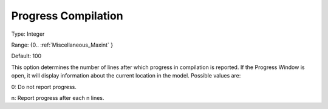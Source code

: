 

.. _Options_Progress_Options_-_Progress_Co:


Progress Compilation
====================



Type:	Integer	

Range:	{0.. :ref:`Miscellaneous_Maxint`  }	

Default:	100	



This option determines the number of lines after which progress in compilation is reported. If the Progress Window is open, it will display information about the current location in the model. Possible values are:



0:	Do not report progress.	

n:	Report progress after each n lines.	





